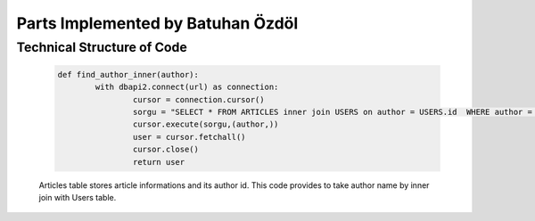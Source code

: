Parts Implemented by Batuhan Özdöl
================================

Technical Structure of Code
---------------------------

	.. code-block:: python
	
		def find_author_inner(author):
			with dbapi2.connect(url) as connection:
				cursor = connection.cursor()
				sorgu = "SELECT * FROM ARTICLES inner join USERS on author = USERS.id  WHERE author = %s"
				cursor.execute(sorgu,(author,))
				user = cursor.fetchall()
				cursor.close()
				return user
	
	Articles table stores article informations and its author id. This code provides to take author name by inner join with Users table.